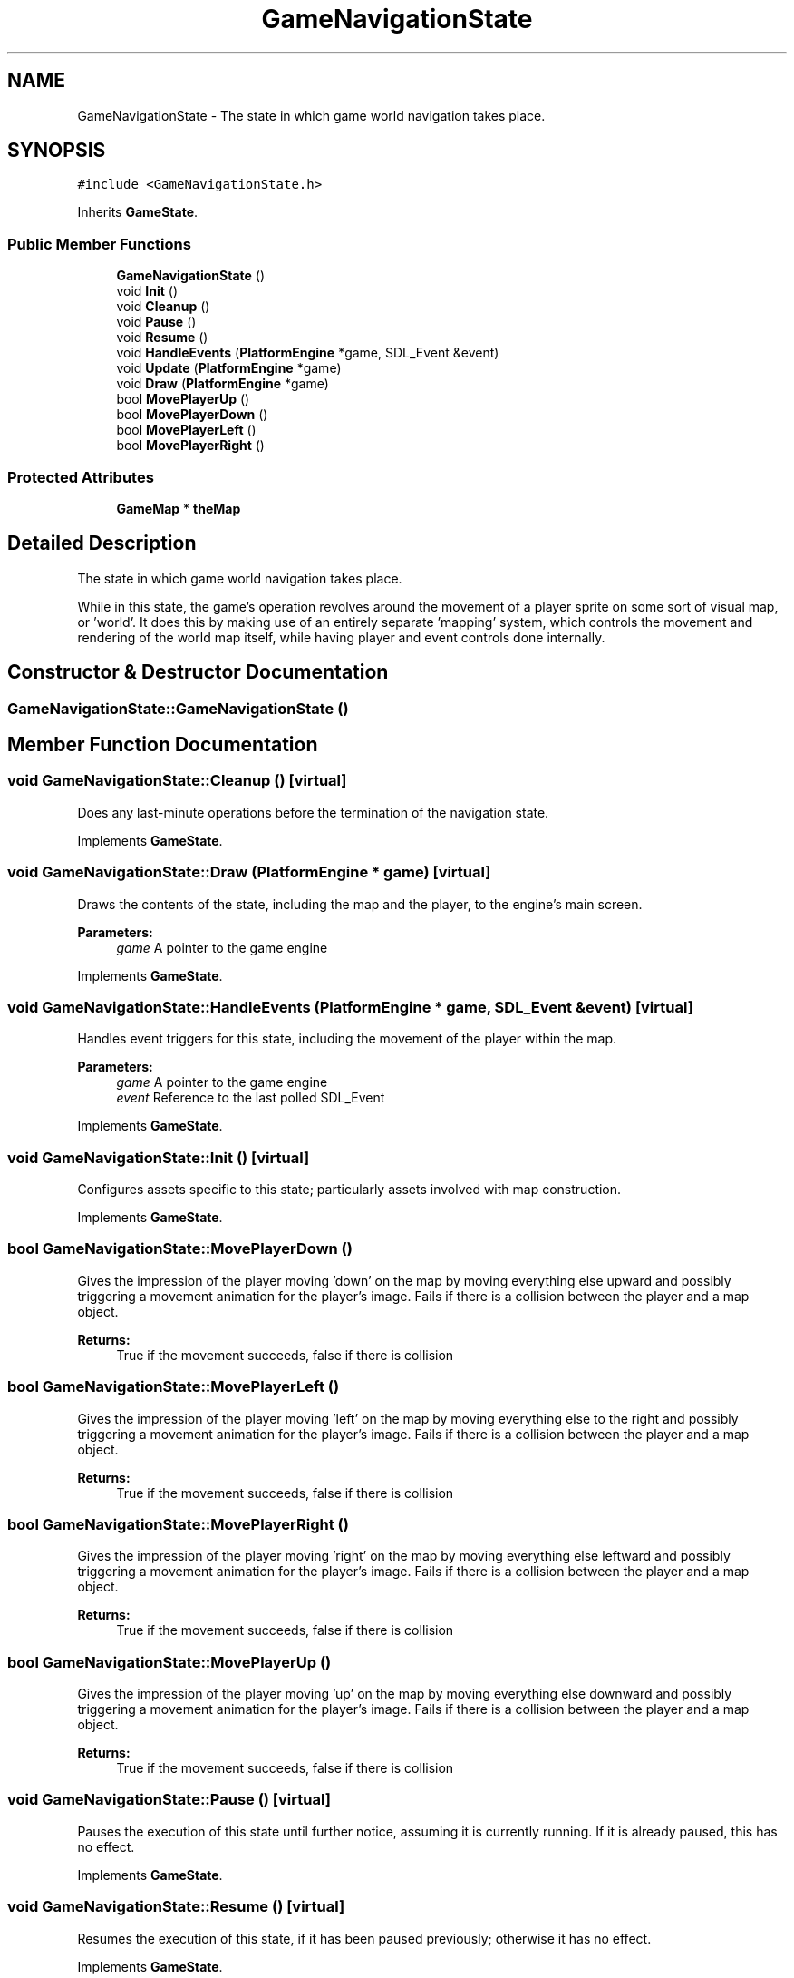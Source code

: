 .TH "GameNavigationState" 3 "2 Apr 2009" "Version v0.0.1 Pre-Alpha" "Platform 2D Game Engine" \" -*- nroff -*-
.ad l
.nh
.SH NAME
GameNavigationState \- The state in which game world navigation takes place.  

.PP
.SH SYNOPSIS
.br
.PP
\fC#include <GameNavigationState.h>\fP
.PP
Inherits \fBGameState\fP.
.PP
.SS "Public Member Functions"

.in +1c
.ti -1c
.RI "\fBGameNavigationState\fP ()"
.br
.ti -1c
.RI "void \fBInit\fP ()"
.br
.ti -1c
.RI "void \fBCleanup\fP ()"
.br
.ti -1c
.RI "void \fBPause\fP ()"
.br
.ti -1c
.RI "void \fBResume\fP ()"
.br
.ti -1c
.RI "void \fBHandleEvents\fP (\fBPlatformEngine\fP *game, SDL_Event &event)"
.br
.ti -1c
.RI "void \fBUpdate\fP (\fBPlatformEngine\fP *game)"
.br
.ti -1c
.RI "void \fBDraw\fP (\fBPlatformEngine\fP *game)"
.br
.ti -1c
.RI "bool \fBMovePlayerUp\fP ()"
.br
.ti -1c
.RI "bool \fBMovePlayerDown\fP ()"
.br
.ti -1c
.RI "bool \fBMovePlayerLeft\fP ()"
.br
.ti -1c
.RI "bool \fBMovePlayerRight\fP ()"
.br
.in -1c
.SS "Protected Attributes"

.in +1c
.ti -1c
.RI "\fBGameMap\fP * \fBtheMap\fP"
.br
.in -1c
.SH "Detailed Description"
.PP 
The state in which game world navigation takes place. 

While in this state, the game's operation revolves around the movement of a player sprite on some sort of visual map, or 'world'. It does this by making use of an entirely separate 'mapping' system, which controls the movement and rendering of the world map itself, while having player and event controls done internally. 
.SH "Constructor & Destructor Documentation"
.PP 
.SS "GameNavigationState::GameNavigationState ()"
.PP
.SH "Member Function Documentation"
.PP 
.SS "void GameNavigationState::Cleanup ()\fC [virtual]\fP"
.PP
Does any last-minute operations before the termination of the navigation state. 
.PP
Implements \fBGameState\fP.
.SS "void GameNavigationState::Draw (\fBPlatformEngine\fP * game)\fC [virtual]\fP"
.PP
Draws the contents of the state, including the map and the player, to the engine's main screen.
.PP
\fBParameters:\fP
.RS 4
\fIgame\fP A pointer to the game engine 
.RE
.PP

.PP
Implements \fBGameState\fP.
.SS "void GameNavigationState::HandleEvents (\fBPlatformEngine\fP * game, SDL_Event & event)\fC [virtual]\fP"
.PP
Handles event triggers for this state, including the movement of the player within the map.
.PP
\fBParameters:\fP
.RS 4
\fIgame\fP A pointer to the game engine 
.br
\fIevent\fP Reference to the last polled SDL_Event 
.RE
.PP

.PP
Implements \fBGameState\fP.
.SS "void GameNavigationState::Init ()\fC [virtual]\fP"
.PP
Configures assets specific to this state; particularly assets involved with map construction. 
.PP
Implements \fBGameState\fP.
.SS "bool GameNavigationState::MovePlayerDown ()"
.PP
Gives the impression of the player moving 'down' on the map by moving everything else upward and possibly triggering a movement animation for the player's image. Fails if there is a collision between the player and a map object.
.PP
\fBReturns:\fP
.RS 4
True if the movement succeeds, false if there is collision 
.RE
.PP

.SS "bool GameNavigationState::MovePlayerLeft ()"
.PP
Gives the impression of the player moving 'left' on the map by moving everything else to the right and possibly triggering a movement animation for the player's image. Fails if there is a collision between the player and a map object.
.PP
\fBReturns:\fP
.RS 4
True if the movement succeeds, false if there is collision 
.RE
.PP

.SS "bool GameNavigationState::MovePlayerRight ()"
.PP
Gives the impression of the player moving 'right' on the map by moving everything else leftward and possibly triggering a movement animation for the player's image. Fails if there is a collision between the player and a map object.
.PP
\fBReturns:\fP
.RS 4
True if the movement succeeds, false if there is collision 
.RE
.PP

.SS "bool GameNavigationState::MovePlayerUp ()"
.PP
Gives the impression of the player moving 'up' on the map by moving everything else downward and possibly triggering a movement animation for the player's image. Fails if there is a collision between the player and a map object.
.PP
\fBReturns:\fP
.RS 4
True if the movement succeeds, false if there is collision 
.RE
.PP

.SS "void GameNavigationState::Pause ()\fC [virtual]\fP"
.PP
Pauses the execution of this state until further notice, assuming it is currently running. If it is already paused, this has no effect. 
.PP
Implements \fBGameState\fP.
.SS "void GameNavigationState::Resume ()\fC [virtual]\fP"
.PP
Resumes the execution of this state, if it has been paused previously; otherwise it has no effect. 
.PP
Implements \fBGameState\fP.
.SS "void GameNavigationState::Update (\fBPlatformEngine\fP * game)\fC [virtual]\fP"
.PP
Does any necessary logic updates to bring the game's data up to date with the actions of the player or anything else in the game.
.PP
\fBParameters:\fP
.RS 4
\fIgame\fP A pointer to the game engine 
.RE
.PP

.PP
Implements \fBGameState\fP.
.SH "Member Data Documentation"
.PP 
.SS "\fBGameMap\fP* \fBGameNavigationState::theMap\fP\fC [protected]\fP"
.PP


.SH "Author"
.PP 
Generated automatically by Doxygen for Platform 2D Game Engine from the source code.
